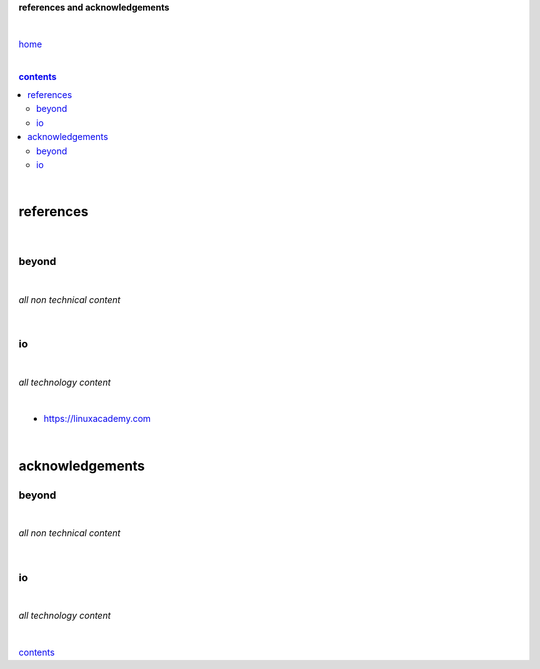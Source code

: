 **references and acknowledgements**


|

`home <https://github.com/risebeyondio>`_

|

.. comment --> depth describes headings level inclusion
.. contents:: contents
   :depth: 10

|

references
==========

|

beyond
------

|

*all non technical content*

|


io
--

|

*all technology content*

|

- https://linuxacademy.com

|

acknowledgements
================


beyond
------

|

*all non technical content*

|


io
--

|

*all technology content*

|


contents_
